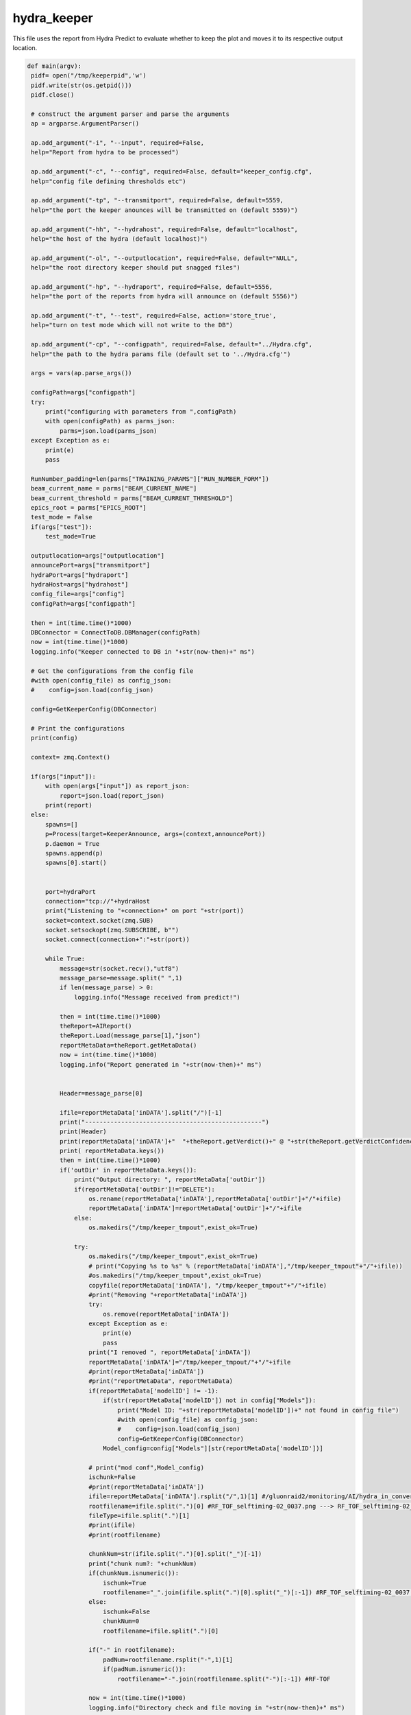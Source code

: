 hydra_keeper
===========

This file uses the report from Hydra Predict to evaluate whether to keep the plot and moves it to its respective output location. 

.. code-block:: python

   def main(argv):
    pidf= open("/tmp/keeperpid",'w')
    pidf.write(str(os.getpid()))
    pidf.close()

    # construct the argument parser and parse the arguments
    ap = argparse.ArgumentParser()
    
    ap.add_argument("-i", "--input", required=False,
    help="Report from hydra to be processed")

    ap.add_argument("-c", "--config", required=False, default="keeper_config.cfg",
    help="config file defining thresholds etc")
    
    ap.add_argument("-tp", "--transmitport", required=False, default=5559,
    help="the port the keeper anounces will be transmitted on (default 5559)")
    
    ap.add_argument("-hh", "--hydrahost", required=False, default="localhost",
    help="the host of the hydra (default localhost)")

    ap.add_argument("-ol", "--outputlocation", required=False, default="NULL",
    help="the root directory keeper should put snagged files")

    ap.add_argument("-hp", "--hydraport", required=False, default=5556,
    help="the port of the reports from hydra will announce on (default 5556)")

    ap.add_argument("-t", "--test", required=False, action='store_true',
    help="turn on test mode which will not write to the DB")

    ap.add_argument("-cp", "--configpath", required=False, default="../Hydra.cfg",
    help="the path to the hydra params file (default set to '../Hydra.cfg'")

    args = vars(ap.parse_args())

    configPath=args["configpath"]
    try:
        print("configuring with parameters from ",configPath)
        with open(configPath) as parms_json:
            parms=json.load(parms_json)
    except Exception as e:
        print(e)
        pass

    RunNumber_padding=len(parms["TRAINING_PARAMS"]["RUN_NUMBER_FORM"])
    beam_current_name = parms["BEAM_CURRENT_NAME"]
    beam_current_threshold = parms["BEAM_CURRENT_THRESHOLD"]
    epics_root = parms["EPICS_ROOT"]
    test_mode = False
    if(args["test"]):
        test_mode=True

    outputlocation=args["outputlocation"]
    announcePort=args["transmitport"]
    hydraPort=args["hydraport"]
    hydraHost=args["hydrahost"]
    config_file=args["config"]
    configPath=args["configpath"]

    then = int(time.time()*1000)
    DBConnector = ConnectToDB.DBManager(configPath)
    now = int(time.time()*1000)
    logging.info("Keeper connected to DB in "+str(now-then)+" ms")

    # Get the configurations from the config file
    #with open(config_file) as config_json:
    #    config=json.load(config_json)

    config=GetKeeperConfig(DBConnector)

    # Print the configurations    
    print(config)

    context= zmq.Context()

    if(args["input"]):
        with open(args["input"]) as report_json:
            report=json.load(report_json)
        print(report)    
    else:
        spawns=[]
        p=Process(target=KeeperAnnounce, args=(context,announcePort))
        p.daemon = True
        spawns.append(p)
        spawns[0].start()

        
        port=hydraPort
        connection="tcp://"+hydraHost
        print("Listening to "+connection+" on port "+str(port))
        socket=context.socket(zmq.SUB)
        socket.setsockopt(zmq.SUBSCRIBE, b"")
        socket.connect(connection+":"+str(port))

        while True:
            message=str(socket.recv(),"utf8")
            message_parse=message.split(" ",1)
            if len(message_parse) > 0:
                logging.info("Message received from predict!")
            
            then = int(time.time()*1000)
            theReport=AIReport()
            theReport.Load(message_parse[1],"json")
            reportMetaData=theReport.getMetaData()
            now = int(time.time()*1000)
            logging.info("Report generated in "+str(now-then)+" ms")


            Header=message_parse[0]

            ifile=reportMetaData['inDATA'].split("/")[-1]
            print("-------------------------------------------------")
            print(Header)
            print(reportMetaData['inDATA']+"  "+theReport.getVerdict()+" @ "+str(theReport.getVerdictConfidence()))
            print( reportMetaData.keys())
            then = int(time.time()*1000)
            if('outDir' in reportMetaData.keys()):
                print("Output directory: ", reportMetaData['outDir'])
                if(reportMetaData['outDir']!="DELETE"):
                    os.rename(reportMetaData['inDATA'],reportMetaData['outDir']+"/"+ifile)
                    reportMetaData['inDATA']=reportMetaData['outDir']+"/"+ifile
                else:
                    os.makedirs("/tmp/keeper_tmpout",exist_ok=True)
                          
                try:
                    os.makedirs("/tmp/keeper_tmpout",exist_ok=True)
                    # print("Copying %s to %s" % (reportMetaData['inDATA'],"/tmp/keeper_tmpout"+"/"+ifile))
                    #os.makedirs("/tmp/keeper_tmpout",exist_ok=True)
                    copyfile(reportMetaData['inDATA'], "/tmp/keeper_tmpout"+"/"+ifile)
                    #print("Removing "+reportMetaData['inDATA'])
                    try:
                        os.remove(reportMetaData['inDATA'])
                    except Exception as e:
                        print(e)
                        pass
                    print("I removed ", reportMetaData['inDATA'])
                    reportMetaData['inDATA']="/tmp/keeper_tmpout/"+"/"+ifile
                    #print(reportMetaData['inDATA'])
                    #print("reportMetaData", reportMetaData)
                    if(reportMetaData['modelID'] != -1):
                        if(str(reportMetaData['modelID']) not in config["Models"]):
                            print("Model ID: "+str(reportMetaData['modelID'])+" not found in config file")
                            #with open(config_file) as config_json:
                            #    config=json.load(config_json)
                            config=GetKeeperConfig(DBConnector)
                        Model_config=config["Models"][str(reportMetaData['modelID'])]
                    
                    # print("mod conf",Model_config)
                    ischunk=False
                    #print(reportMetaData['inDATA'])
                    ifile=reportMetaData['inDATA'].rsplit("/",1)[1] #/gluonraid2/monitoring/AI/hydra_in_converted/RunPeriod-2021-08/Run80464/RF_TOF_selftiming-02_0037.png ---> RF_TOF_selftiming-02_0037.png
                    rootfilename=ifile.split(".")[0] #RF_TOF_selftiming-02_0037.png ---> RF_TOF_selftiming-02_0037
                    fileType=ifile.split(".")[1]
                    #print(ifile)
                    #print(rootfilename)
                    
                    chunkNum=str(ifile.split(".")[0].split("_")[-1])
                    print("chunk num?: "+chunkNum)
                    if(chunkNum.isnumeric()):
                        ischunk=True
                        rootfilename="_".join(ifile.split(".")[0].split("_")[:-1]) #RF_TOF_selftiming-02_0037.png --> RF_TOF_selftiming-02
                    else:
                        ischunk=False
                        chunkNum=0
                        rootfilename=ifile.split(".")[0]

                    if("-" in rootfilename):
                        padNum=rootfilename.rsplit("-",1)[1]
                        if(padNum.isnumeric()):
                            rootfilename="-".join(rootfilename.split("-")[:-1]) #RF-TOF

                    now = int(time.time()*1000)
                    logging.info("Directory check and file moving in "+str(now-then)+" ms")

                    print("GETTING keep percent",rootfilename)
                    then = int(time.time()*1000)
                    Plot_Type_ID, CollectPercent = getKeepPercent(DBConnector, rootfilename,fileType,ischunk)
                    print("got keep percent",Plot_Type_ID, CollectPercent, "for",rootfilename)
                    now = int(time.time()*1000)
                    logging.info("getKeeperPercent took "+str(now-then)+" ms")

                    RunPeriod = reportMetaData["runPeriod"]
                    RunNumber = reportMetaData["runNumber"]
                    print("Run Period: ", RunPeriod, " Run Number: ", RunNumber)

                    then = int(time.time()*1000)
                    beam_current=-1.0
                    try:
                        with open(reportMetaData['inDATA'], 'rb') as f:
                            plot_img = base64.b64encode(f.read())

                        beam_current=-1.0
                        if(EPICS):
                            try:
                                current_beam_current=caget(beam_current_name)

                                if(current_beam_current):
                                    beam_current=current_beam_current

                            except Exception as e:
                                beam_current=-1.0
                                print("Error getting beam current: ",e)
                                pass

                        isConfirmed=1
                        if(reportMetaData["modelID"]>0):
                            if "Unconfirmed" in ConfirmVerdict(Model_config, theReport, theReport.getVerdictConfidence()):
                                isConfirmed=0
                        print("plot Time",reportMetaData["datetime"])
                        print("BEAM CURRENT IS: ",beam_current)
                        insert_q="INSERT into RunTime (HydraHostName,DateTime,BeamCurrent,RunNumber,PlotType_ID,PlotName,IMG,gradCAM,ModelID,VerdictLabel,VerdictConfidence,Confirmed, PlotTime) VALUES (\""+str(hydraHost)+"\",\""+str(datetime.now())+"\","+str(beam_current)+","+str(RunNumber)+","+str(Plot_Type_ID)+",\""+str(reportMetaData['inDATA'].rsplit("/",1)[1])+"\",\""+str(plot_img,"utf-8")+"\",\""+str(reportMetaData["gradCAM"])+"\","+str(reportMetaData["modelID"])+",\""+str(theReport.getVerdict())+"\","+str(theReport.getVerdictConfidence())+","+str(isConfirmed)+",\""+str(reportMetaData["datetime"])+"\")"
                        print("INSERT",str(reportMetaData['inDATA'].rsplit("/",1)[1]) ,"INTO RUNTIME")
                        DBConnector.Update(insert_q)

                    except Exception as e:
                        print("FAILED TO INSERT")
                        print(e)
                        pass

                    now = int(time.time()*1000)
                    logging.info("Keeper insert into RunTime in "+str(now-then)+" ms")

                    then = int(time.time()*1000)
                    SetStore(DBConnector, Plot_Type_ID, chunkNum, reportMetaData, CollectPercent, RunPeriod, RunNumber_padding, RunNumber, outputlocation, test_mode)
                    now = int(time.time()*1000)
                    logging.info("SetStore in "+str(now-then)+" ms")

                    then = int(time.time()*1000)
                    AnalyzeReport(DBConnector, Model_config, theReport, outputlocation, RunPeriod, RunNumber_padding, RunNumber, reportMetaData, beam_current_name, beam_current_threshold, epics_root)
                    now = int(time.time()*1000)
                    print("AnalyzeReport done in "+str(now-then)+" ms")
                    logging.info("AnalyzeReport done in "+str(now-then)+" ms")

                    if(reportMetaData['outDir']=="DELETE"):
                        print("Removing "+reportMetaData['inDATA'])
                        os.remove(reportMetaData['inDATA'])
                except Exception as e:
                    print(e)
                    pass
            else:
                continue
---------------------------------

KeeperAnnounce
~~~~~~~~~~~~~~~~~~~

This function configures bindings and signifies the start of the keeper. 

.. code-block:: python

   def KeeperAnnounce(context,announcePort):
    """ To Announce Keeper """
    
    print("KEEPER ANNOUNCE")
    zmqport=announcePort
    zmqconnection="tcp://*"
    transcontext = context
    transsocket = transcontext.socket(zmq.PUB)
    toBind=zmqconnection+":%s" % str(zmqport)
    print(toBind)
    try:
        transsocket.bind(toBind)
    except Exception as e:
        print(e)


    while True:
        transsocket.send_string("Hello Hydra")
        time.sleep(.5)
    
    return
--------------------

getKeepPercent
~~~~~~~~~~~~~~~~~~~~~

This function calculates the percent of data that is valid.

.. code-block:: python

   def getKeepPercent(DBConnector, fileName,fileType,isChunked):
    """ Returns Plot Id and fraction of data to keep """

    Percent_q="SELECT CollectPercent,ID FROM Plot_Types where Name=\""+fileName+"\" && FileType=\""+fileType+"\" && IsChunked is NULL"
    if(isChunked):
        Percent_q="SELECT CollectPercent,ID FROM Plot_Types where Name=\""+fileName+"\" && FileType=\""+fileType+"\" && IsChunked is not NULL"

    print(Percent_q)

    try:
        CollectPercent = DBConnector.FetchAll(Percent_q)
        if(len(CollectPercent)==1):
            return CollectPercent[0]["ID"],float(CollectPercent[0]["CollectPercent"])
        else:
            return CollectPercent[0]["ID"],-1.0
    except Exception as e:
        print(e)
        return -1,-1
---------------------------

ConfirmVerdict
~~~~~~~~~~~~~~~~~~~~~~~

This function retrieves a report on whether or not the validated data should be kept.

.. code-block:: python

   def ConfirmVerdict(Model_config, AIReport, VerdictConfidence):
    """ To confirm the verdict from the model """
    verdict=AIReport.getVerdict()
    ConfirmationThreshold = Model_config['Thresholds'][verdict]
    if(VerdictConfidence>=ConfirmationThreshold):
        return "Confirmed", verdict
    else:
        return "Unconfirmed", verdict
-------------

AnalyzeReport
~~~~~~~~~~~~~~~~~~

This function uses the confidence of the AI report and ensures an acceptable confirmed verdict.

.. code-block:: python

    def AnalyzeReport(DBConnector, Model_config, AIReport, outputlocation, RunPeriod, RunNumber_padding,RunNumber, reportMetaData, beam_current_name, beam_current_threshold, epics_root):

    print("Analyzing report")
    reportConfidences=AIReport.getConfidences()
    Confirmation, verdict =ConfirmVerdict(Model_config, AIReport, max(reportConfidences))
    print("EPICS:",EPICS)
    print("REPORT META DATA:",reportMetaData)
    if(reportMetaData['plotType_ID']!=-1):

        print("FORMING HISTORY INSERT")
        result_dict={}
        labels_array=AIReport.getModelLabels()
        conf_array=AIReport.getConfidences()
        for k in labels_array.keys():
            result_dict[labels_array[k]]=conf_array[k]
        print("RESULT DICT",result_dict)
        RunHistory_q="INSERT INTO RunHistory (RunNumber,DateTime,PlotType_ID,Output,ModelThresholds) VALUES ("+str(reportMetaData['runNumber'])+",\""+reportMetaData["datetime"]+"\","+str(reportMetaData['plotType_ID'])+",\""+str(result_dict)+"\",\""+str(Model_config['Thresholds'])+"\")"
        print("RUNHIST_Q:",RunHistory_q)
        DBConnector.Update(RunHistory_q)

    if(EPICS):
        model_labels = AIReport.getModelLabels()
        print(model_labels)
        print(reportConfidences)
        index =  list(model_labels.keys())[list(model_labels.values()).index('Good')] #model_labels["Good"]
        index_bad =  list(model_labels.keys())[list(model_labels.values()).index('Bad')]
        print("indicies:",index,index_bad)
        print("entering try")
        try:
            print(float(reportConfidences[index]),"-",float(reportConfidences[index_bad]))
            epics_value = (float(reportConfidences[index])-float(reportConfidences[index_bad]))
        
            print("Epics value: ", epics_value)
       
            filename_string="_".join(reportMetaData['inDATA'].rsplit("/",1)[1].split(".")[0].split("_")[:-1])
            print(filename_string, epics_value)
            if("-" in filename_string):
                padNum=filename_string.rsplit("-",1)[1]
                if(padNum.isnumeric()):
                    filename_string="-".join(filename_string.split("-")[:-1]) 
                    
            caput(epics_root+filename_string,epics_value)
        except Exception as e:
            print(e)
            pass

    print("Confirmation?",Confirmation)
    if(Confirmation == "Unconfirmed"):
        print("GET SECOND OPINION")
        print("Message:",reportMetaData['inDATA'])
        Plot_Type_ID=reportMetaData['plotType_ID']
        ChunkNumber=reportMetaData['inDATA'].split("/")[-1].split(".")[0].split("_")[-1]
        IsConfirmed=0
        last_row_q="SELECT * FROM MonitoringLog WHERE Plot_Type_ID="+str(Plot_Type_ID)+" ORDER BY ID DESC LIMIT 1"
        last_row=DBConnector.FetchAll(last_row_q)
        IsTransition=0

        if(last_row["VerdictLabel"]!=verdict or IsConfirmed!=last_row["IsConfirmed"] or int(ChunkNumber)!=int(last_row["ChunkNumber"])+1):
            IsTransition=1
            last_row_trans=last_row["IsTransition"]
            if(last_row_trans==0):
                last_row_trans=2
            elif(last_row_trans==1):
                last_row_trans=3
            
            update_q="UPDATE MonitoringLog SET IsTransition="+str(last_row_trans)+"WHERE ID="+str(last_row["ID"])
            DBConnector.Update(update_q)


        insert_log_q="INSERT INTO MonitoringLog (DateTime,RunPeriod,RunNumber,ChunkNumber,Plot_Type_ID,PlotName,ModelID,VerdictLabel,VerdictConfidence,IsConfirmed,IsTransition) VALUES (\""+reportMetaData["datetime"]+"\",\""+RunPeriod+"\","+str(RunNumber)+","+str(ChunkNumber)+","+str(Plot_Type_ID)+",\""+reportMetaData['inDATA'].split("/")[-1]+"\","+str(reportMetaData['modelID'])+",\""+verdict+"\","+str(max(reportConfidences))+","+str(IsConfirmed)+","+str(IsTransition)+")"
        DBConnector.Update(insert_log_q)
        moveFile(outputlocation, RunPeriod, RunNumber_padding,RunNumber, reportMetaData)
        
    elif(Confirmation == "Confirmed"):
        print("Confirmed Verdict")
        ConfirmedVerdict = verdict
        fileName = reportMetaData['inDATA'].rsplit("/",1)[1].split(".")[0]
        if("Bad" in ConfirmedVerdict):
            beam_current=-1.0
            if(EPICS):
                try:
                    beam_current=caget(beam_current_name)
                except Exception as e:
                    print(e)
                    pass

            print("Beam current is (-1 for no epics)", beam_current)
            print("ALARM if not ignored: "+fileName)
            
            Plot_Type_ID=reportMetaData['plotType_ID']
            ChunkNumber=reportMetaData['inDATA'].split("/")[-1].split(".")[0].split("_")[-1]
            IsConfirmed=1
            #get last row with this plot type id
            last_row_q="SELECT * FROM MonitoringLog WHERE Plot_Type_ID="+str(Plot_Type_ID)+" ORDER BY ID DESC LIMIT 1"
            last_row=DBConnector.FetchAll(last_row_q)
            IsTransition=0

            if(last_row["VerdictLabel"]!=verdict or IsConfirmed!=last_row["IsConfirmed"] or int(ChunkNumber)!=int(last_row["ChunkNumber"])+1):
                IsTransition=1
                last_row_trans=last_row["IsTransition"]
                if(last_row_trans==0):
                    last_row_trans=2
                elif(last_row_trans==1):
                    last_row_trans=3
            
                update_q="UPDATE MonitoringLog SET IsTransition="+str(last_row_trans)+"WHERE ID="+str(last_row["ID"])
                DBConnector.Update(update_q)
            insert_log_q="INSERT INTO MonitoringLog (DateTime,RunPeriod,RunNumber,ChunkNumber,Plot_Type_ID,PlotName,ModelID,VerdictLabel,VerdictConfidence,IsConfirmed,IsTransition) VALUES (\""+reportMetaData["datetime"]+"\",\""+RunPeriod+"\","+str(RunNumber)+","+str(ChunkNumber)+","+str(Plot_Type_ID)+",\""+reportMetaData['inDATA'].split("/")[-1]+"\","+str(reportMetaData['modelID'])+",\""+verdict+"\","+str(max(reportConfidences))+","+str(IsConfirmed)+","+str(IsTransition)+")"
            
            if(beam_current >= beam_current_threshold or beam_current == -1.0):
                print("log query:",insert_log_q)
                DBConnector.Update(insert_log_q)
            moveFile(outputlocation, RunPeriod, RunNumber_padding,RunNumber, reportMetaData)
        elif("Good" in ConfirmedVerdict or "Acceptable" in ConfirmedVerdict):
            print("ALARM OFF")
        elif("NoData" in ConfirmedVerdict):
            print("ROOTSPY ISSUES?!")
----------------------

SetStore
~~~~~~~~~~~~~~~~

This function decides whether or not to keep a file to prevent repeats. 

.. code-block:: python

   def SetStore(DBConnector, Plot_Type_ID,chunkNum,item,percent,RunPeriod,RunNumber_padding,RunNumber,outputlocation,test_mode):
    """ To keep or remove the file """

    print("Checking", Plot_Type_ID,"against", float(percent))
    if(random.random()>=float(percent) or test_mode):
        return
    else:
        already_exists_q="SELECT * FROM Plots where Plot_Types_ID="+str(Plot_Type_ID)+" && RunPeriod=\""+RunPeriod+"\" && RunNumber="+str(RunNumber)+" && Chunk="+str(chunkNum)
        Existing_entry = DBConnector.FetchAll(already_exists_q)

        if(len(Existing_entry)==0):
            print("moving",item,"-------------->",outputlocation)
            moveFile(outputlocation, RunPeriod, RunNumber_padding,RunNumber, item)
        else:
            print("already exists")
-----------------------------

GetKeeperConfig
~~~~~~~~~~~~~~~~

This function reteives configurations of keeper files from the database such as labels and thresholds. 

.. code-block:: python

   def GetKeeperConfig(DBConnector):
    """ To get the keeper config from the database """

    json_dict={}

    json_dict["Models"]={}
    models_q="SELECT Distinct Model_ID from ModelThresholds order by Model_ID asc;"
    models=DBConnector.FetchAll(models_q)
    for m in models:
        json_dict["Models"][str(m["Model_ID"])]={}
        main_q="SELECT Model_ID,labels,Classification,Threshold from ModelThresholds as mt inner join Plot_Classifications as pc on pc.ID=mt.Plot_Classification_ID inner join Models on Model_ID=Models.ID where Models.ID="+str(m["Model_ID"])+";"
        thresholds=DBConnector.FetchAll(main_q)
        Thresholds_dict={}

        if(len(thresholds)>0):
            original_dict_string=str(thresholds[0]["labels"],'utf-8')
            original_dict = eval(original_dict_string)
            labels = {v: k for k, v in original_dict.items()}
            for t in thresholds:
                Thresholds_dict[t["Classification"]]=t["Threshold"]

            json_dict["Models"][str(m["Model_ID"])]["Labels"]=labels
            json_dict["Models"][str(m["Model_ID"])]["Thresholds"]=Thresholds_dict
    
    return json_dict
--------------------

moveFile
~~~~~~~~~

This function copies the file from the input location to the output location.

.. code-block:: python

   def moveFile(outputlocation, RunPeriod,RunNumber_padding, RunNumber, item):

    if(outputlocation!="NULL"):
        os.makedirs(outputlocation+str(RunNumber).zfill(RunNumber_padding)+"/",exist_ok=True)
        print("Copying %s to %s" % (item['inDATA'],outputlocation+str(RunNumber).zfill(RunNumber_padding)+"/"+item['inDATA'].split("/")[-1]))
        copyfile(item['inDATA'],outputlocation+str(RunNumber).zfill(RunNumber_padding)+"/"+item['inDATA'].split("/")[-1])
    else:
        print("I should copy this file but don't know where to copy it to....please supply outputlocation via -ol")
-----------------------



   
